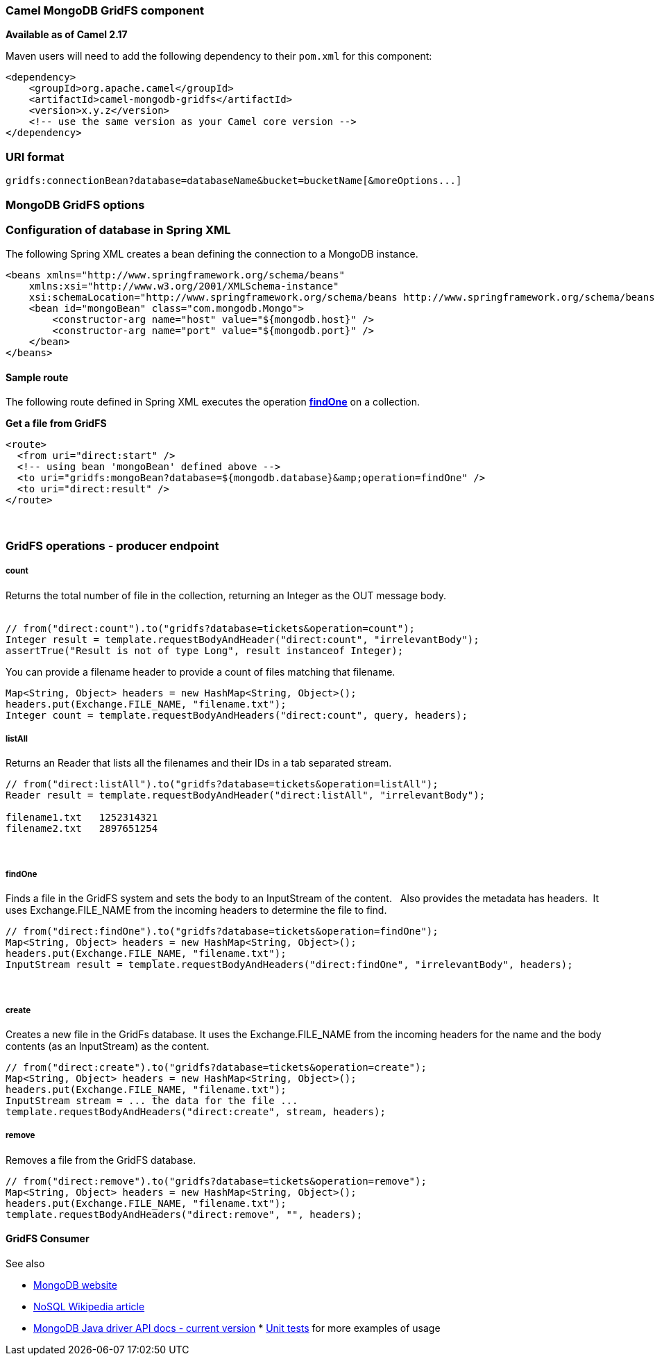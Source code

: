 [[MongoDBGridFS-CamelMongoDBGridFScomponent]]
Camel MongoDB GridFS component
~~~~~~~~~~~~~~~~~~~~~~~~~~~~~~

*Available as of Camel 2.17*

Maven users will need to add the following dependency to their `pom.xml`
for this component:

[source,xml]
------------------------------------------------------------
<dependency>
    <groupId>org.apache.camel</groupId>
    <artifactId>camel-mongodb-gridfs</artifactId>
    <version>x.y.z</version>
    <!-- use the same version as your Camel core version -->
</dependency>
------------------------------------------------------------

[[MongoDBGridFS-URIformat]]
URI format
~~~~~~~~~~

[source,java]
------------------------------------------------------------------------------
gridfs:connectionBean?database=databaseName&bucket=bucketName[&moreOptions...]
------------------------------------------------------------------------------

[[MongoDBGridFS-options]]
MongoDB GridFS options
~~~~~~~~~~~~~~~~~~~~~~

// component options: START
// component options: END

// endpoint options: START
// endpoint options: END

[[MongoDBGridFS-ConfigurationofdatabaseinSpringXML]]
Configuration of database in Spring XML
~~~~~~~~~~~~~~~~~~~~~~~~~~~~~~~~~~~~~~~

The following Spring XML creates a bean defining the connection to a
MongoDB instance.

[source,xml]
----------------------------------------------------------------------------------------------------------------------------------
<beans xmlns="http://www.springframework.org/schema/beans"
    xmlns:xsi="http://www.w3.org/2001/XMLSchema-instance"
    xsi:schemaLocation="http://www.springframework.org/schema/beans http://www.springframework.org/schema/beans/spring-beans.xsd">
    <bean id="mongoBean" class="com.mongodb.Mongo">
        <constructor-arg name="host" value="${mongodb.host}" />
        <constructor-arg name="port" value="${mongodb.port}" />
    </bean>
</beans>
----------------------------------------------------------------------------------------------------------------------------------

[[MongoDBGridFS-Sampleroute]]
Sample route
^^^^^^^^^^^^

The following route defined in Spring XML executes the operation
link:mongodb-gridfs.html[*findOne*] on a collection.

*Get a file from GridFS*

[source,xml]
----------------------------------------------------------------------------------
<route>
  <from uri="direct:start" />
  <!-- using bean 'mongoBean' defined above -->
  <to uri="gridfs:mongoBean?database=${mongodb.database}&amp;operation=findOne" />
  <to uri="direct:result" />
</route>
----------------------------------------------------------------------------------

 

[[MongoDBGridFS-GridFSoperations-producerendpoint]]
GridFS operations - producer endpoint
~~~~~~~~~~~~~~~~~~~~~~~~~~~~~~~~~~~~~

[[MongoDBGridFS-count]]
count
+++++

Returns the total number of file in the collection, returning an Integer
as the OUT message body. +
 +

[source,java]
---------------------------------------------------------------------------------
// from("direct:count").to("gridfs?database=tickets&operation=count");
Integer result = template.requestBodyAndHeader("direct:count", "irrelevantBody");
assertTrue("Result is not of type Long", result instanceof Integer);
---------------------------------------------------------------------------------

You can provide a filename header to provide a count of files matching
that filename.

[source,java]
-------------------------------------------------------------------------------
Map<String, Object> headers = new HashMap<String, Object>();
headers.put(Exchange.FILE_NAME, "filename.txt");
Integer count = template.requestBodyAndHeaders("direct:count", query, headers);
-------------------------------------------------------------------------------

[[MongoDBGridFS-listAll]]
listAll
+++++++

Returns an Reader that lists all the filenames and their IDs in a tab
separated stream.

[source,java]
----------------------------------------------------------------------------------
// from("direct:listAll").to("gridfs?database=tickets&operation=listAll");
Reader result = template.requestBodyAndHeader("direct:listAll", "irrelevantBody");

filename1.txt   1252314321
filename2.txt   2897651254
----------------------------------------------------------------------------------

 

[[MongoDBGridFS-findOne]]
*findOne*
+++++++++

Finds a file in the GridFS system and sets the body to an InputStream of
the content.   Also provides the metadata has headers.  It uses
Exchange.FILE_NAME from the incoming headers to determine the file to
find.

[source,java]
-------------------------------------------------------------------------------------------------
// from("direct:findOne").to("gridfs?database=tickets&operation=findOne");
Map<String, Object> headers = new HashMap<String, Object>();
headers.put(Exchange.FILE_NAME, "filename.txt");
InputStream result = template.requestBodyAndHeaders("direct:findOne", "irrelevantBody", headers);
-------------------------------------------------------------------------------------------------

 

[[MongoDBGridFS-create]]
create
++++++

Creates a new file in the GridFs database. It uses the
Exchange.FILE_NAME from the incoming headers for the name and the body
contents (as an InputStream) as the content.

[source,java]
------------------------------------------------------------------------
// from("direct:create").to("gridfs?database=tickets&operation=create");
Map<String, Object> headers = new HashMap<String, Object>();
headers.put(Exchange.FILE_NAME, "filename.txt");
InputStream stream = ... the data for the file ...
template.requestBodyAndHeaders("direct:create", stream, headers);
------------------------------------------------------------------------

[[MongoDBGridFS-remove]]
remove
++++++

Removes a file from the GridFS database.

[source,java]
------------------------------------------------------------------------
// from("direct:remove").to("gridfs?database=tickets&operation=remove");
Map<String, Object> headers = new HashMap<String, Object>();
headers.put(Exchange.FILE_NAME, "filename.txt");
template.requestBodyAndHeaders("direct:remove", "", headers);
------------------------------------------------------------------------

[[MongoDBGridFS-GridFSConsumer]]
GridFS Consumer
^^^^^^^^^^^^^^^

See also

* http://www.mongodb.org/[MongoDB website]
* http://en.wikipedia.org/wiki/NoSQL[NoSQL Wikipedia article]
* http://api.mongodb.org/java/current/[MongoDB Java driver API docs -
current version]
*
http://svn.apache.org/viewvc/camel/trunk/components/camel-mongodb/src/test/[Unit
tests] for more examples of usage

